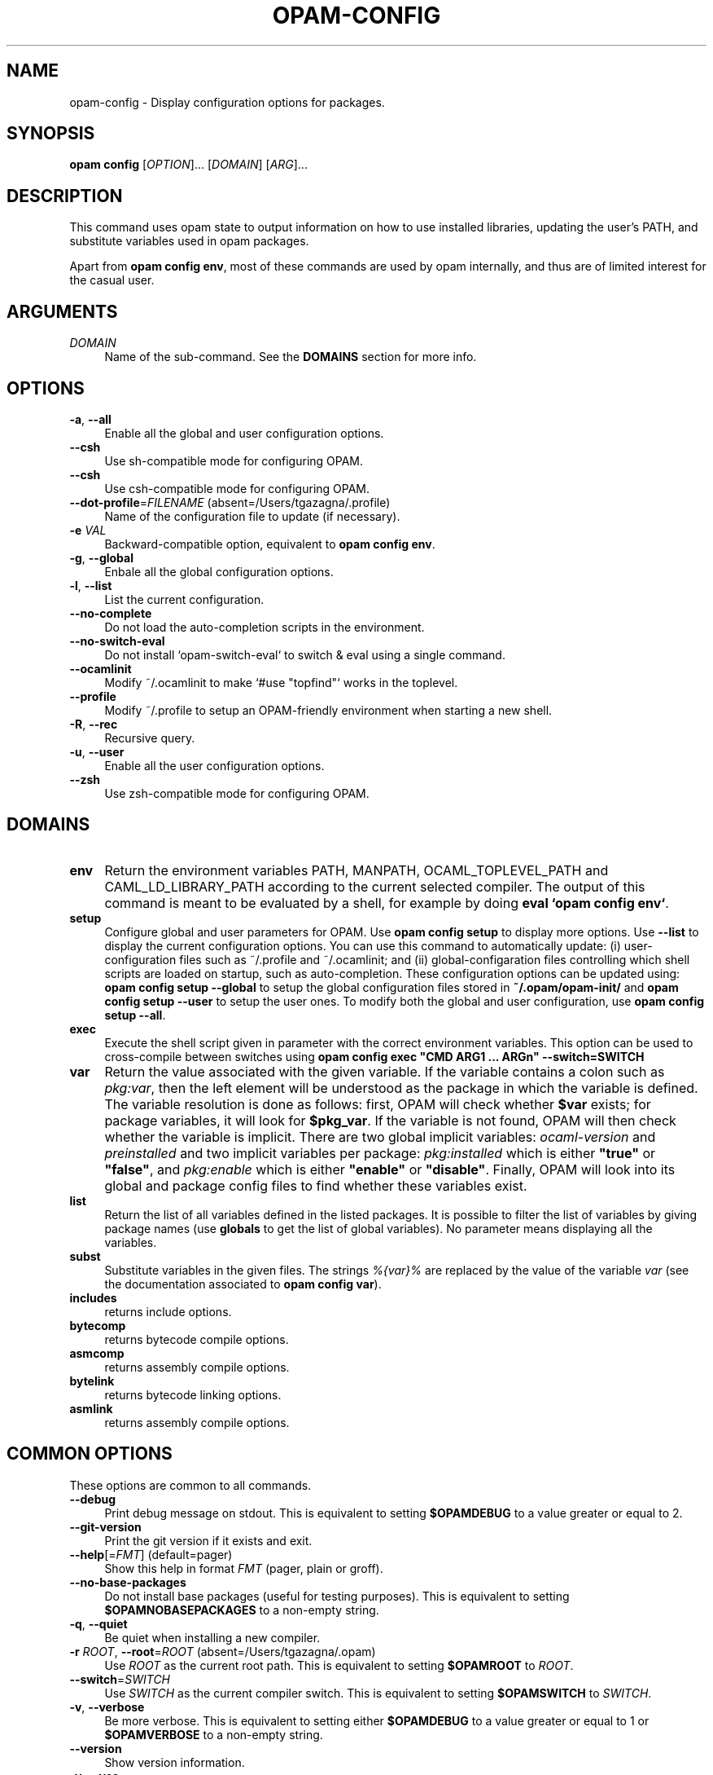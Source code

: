.\" Pipe this output to groff -man -Tutf8 | less
.\"
.TH "OPAM-CONFIG" 1 "" "Opam 0.9.5" "Opam Manual"
.\" Disable hyphenantion and ragged-right
.nh
.ad l
.SH NAME
.P
opam\-config \- Display configuration options for packages.
.SH SYNOPSIS
.P
\fBopam config\fR [\fIOPTION\fR]... [\fIDOMAIN\fR] [\fIARG\fR]...
.SH DESCRIPTION
.P
This command uses opam state to output information on how to use installed libraries, updating the user’s PATH, and substitute variables used in opam packages.
.P
Apart from \fBopam config env\fR, most of these commands are used by opam internally, and thus are of limited interest for the casual user.
.SH ARGUMENTS
.TP 4
\fIDOMAIN\fR
Name of the sub\-command. See the \fBDOMAINS\fR section for more info.
.SH OPTIONS
.TP 4
\fB\-a\fR, \fB\-\-all\fR
Enable all the global and user configuration options.
.TP 4
\fB\-\-csh\fR
Use sh\-compatible mode for configuring OPAM.
.TP 4
\fB\-\-csh\fR
Use csh\-compatible mode for configuring OPAM.
.TP 4
\fB\-\-dot\-profile\fR=\fIFILENAME\fR (absent=/Users/tgazagna/.profile)
Name of the configuration file to update (if necessary).
.TP 4
\fB\-e\fR \fIVAL\fR
Backward\-compatible option, equivalent to \fBopam config env\fR.
.TP 4
\fB\-g\fR, \fB\-\-global\fR
Enbale all the global configuration options.
.TP 4
\fB\-l\fR, \fB\-\-list\fR
List the current configuration.
.TP 4
\fB\-\-no\-complete\fR
Do not load the auto\-completion scripts in the environment.
.TP 4
\fB\-\-no\-switch\-eval\fR
Do not install `opam\-switch\-eval` to switch & eval using a single command.
.TP 4
\fB\-\-ocamlinit\fR
Modify ~/.ocamlinit to make `#use "topfind"` works in the toplevel.
.TP 4
\fB\-\-profile\fR
Modify ~/.profile to setup an OPAM\-friendly environment when starting a new shell.
.TP 4
\fB\-R\fR, \fB\-\-rec\fR
Recursive query.
.TP 4
\fB\-u\fR, \fB\-\-user\fR
Enable all the user configuration options.
.TP 4
\fB\-\-zsh\fR
Use zsh\-compatible mode for configuring OPAM.
.SH DOMAINS
.TP 4
\fBenv\fR
Return the environment variables PATH, MANPATH, OCAML_TOPLEVEL_PATH and CAML_LD_LIBRARY_PATH according to the current selected compiler. The output of this command is meant to be evaluated by a shell, for example by doing \fBeval `opam config env`\fR.
.TP 4
\fBsetup\fR
Configure global and user parameters for OPAM. Use \fB opam config setup\fR to display more options. Use \fB\-\-list\fR to display the current configuration options. You can use this command to automatically update: (i) user\-configuration files such as ~/.profile and ~/.ocamlinit; and (ii) global\-configaration files controlling which shell scripts are loaded on startup, such as auto\-completion. These configuration options can be updated using: \fBopam config setup \-\-global\fR to setup the global configuration files stored in \fB~/.opam/opam\-init/\fR and \fBopam config setup \-\-user\fR to setup the user ones. To modify both the global and user configuration, use \fBopam config setup \-\-all\fR.
.TP 4
\fBexec\fR
Execute the shell script given in parameter with the correct environment variables. This option can be used to cross\-compile between switches using \fBopam config exec "CMD ARG1 ... ARGn" \-\-switch=SWITCH\fR
.TP 4
\fBvar\fR
Return the value associated with the given variable. If the variable contains a colon such as \fIpkg:var\fR, then the left element will be understood as the package in which the variable is defined. The variable resolution is done as follows: first, OPAM will check whether \fB$var\fR exists; for package variables, it will look for \fB$pkg_var\fR. If the variable is not found, OPAM will then check whether the variable is implicit. There are two global implicit variables: \fIocaml\-version\fR and \fIpreinstalled\fR and two implicit variables per package: \fIpkg:installed\fR which is either \fB"true"\fR or \fB"false"\fR, and \fIpkg:enable\fR which is either \fB"enable"\fR or \fB"disable"\fR. Finally, OPAM will look into its global and package config files to find whether these variables exist.
.TP 4
\fBlist\fR
Return the list of all variables defined in the listed packages. It is possible to filter the list of variables by giving package names (use \fBglobals\fR to get the list of global variables). No parameter means displaying all the variables.
.TP 4
\fBsubst\fR
Substitute variables in the given files. The strings \fI%{var}%\fR are replaced by the value of the variable \fIvar\fR (see the documentation associated to \fBopam config var\fR).
.TP 4
\fBincludes\fR
returns include options.
.TP 4
\fBbytecomp\fR
returns bytecode compile options.
.TP 4
\fBasmcomp\fR
returns assembly compile options.
.TP 4
\fBbytelink\fR
returns bytecode linking options.
.TP 4
\fBasmlink\fR
returns assembly compile options.
.SH COMMON OPTIONS
.P
These options are common to all commands.
.TP 4
\fB\-\-debug\fR
Print debug message on stdout. This is equivalent to setting \fB$OPAMDEBUG\fR to a value greater or equal to 2.
.TP 4
\fB\-\-git\-version\fR
Print the git version if it exists and exit.
.TP 4
\fB\-\-help\fR[=\fIFMT\fR] (default=pager)
Show this help in format \fIFMT\fR (pager, plain or groff).
.TP 4
\fB\-\-no\-base\-packages\fR
Do not install base packages (useful for testing purposes). This is equivalent to setting \fB$OPAMNOBASEPACKAGES\fR to a non\-empty string.
.TP 4
\fB\-q\fR, \fB\-\-quiet\fR
Be quiet when installing a new compiler.
.TP 4
\fB\-r\fR \fIROOT\fR, \fB\-\-root\fR=\fIROOT\fR (absent=/Users/tgazagna/.opam)
Use \fIROOT\fR as the current root path. This is equivalent to setting \fB$OPAMROOT\fR to \fIROOT\fR.
.TP 4
\fB\-\-switch\fR=\fISWITCH\fR
Use \fISWITCH\fR as the current compiler switch. This is equivalent to setting \fB$OPAMSWITCH\fR to \fISWITCH\fR.
.TP 4
\fB\-v\fR, \fB\-\-verbose\fR
Be more verbose. This is equivalent to setting either \fB$OPAMDEBUG\fR to a value greater or equal to 1 or \fB$OPAMVERBOSE\fR to a non\-empty string.
.TP 4
\fB\-\-version\fR
Show version information.
.TP 4
\fB\-y\fR, \fB\-\-yes\fR
Disable interactive mode and answer yes to all questions that would otherwise be asked to the user. This is equivalent to setting \fB$OPAMYES\fR to a non\-empty string.
.SH FURTHER DOCUMENTATION
.P
See http://opam.ocamlpro.com.
.SH AUTHORS
.P
Thomas Gazagnaire <thomas.gazagnaire@ocamlpro.com>
.sp -1
.P
Frederic Tuong <tuong@users.gforge.inria.fr>
.sp -1
.P
Vincent Bernardoff <vb@luminar.eu.org>
.sp -1
.P
Guillem Rieu <guillem.rieu@ocamlpro.com>
.SH BUGS
.P
Check bug reports at https://github.com/OCamlPro/opam/issues.
